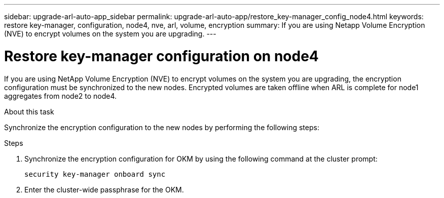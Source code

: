 ---
sidebar: upgrade-arl-auto-app_sidebar
permalink: upgrade-arl-auto-app/restore_key-manager_config_node4.html
keywords: restore key-manager, configuration, node4, nve, arl, volume, encryption
summary: If you are using Netapp Volume Encryption (NVE) to encrypt volumes on the system you are upgrading.
---

= Restore key-manager configuration on node4
:hardbreaks:
:nofooter:
:icons: font
:linkattrs:
:imagesdir: ./media/

//
// This file was created with NDAC Version 2.0 (August 17, 2020)
//
// 2020-12-02 14:33:55.642512
//

[.lead]
If you are using NetApp Volume Encryption (NVE) to encrypt volumes on the system you are upgrading, the encryption configuration must be synchronized to the new nodes. Encrypted volumes are taken offline when ARL is complete for node1 aggregates from node2 to node4.

.About this task

Synchronize the encryption configuration to the new nodes by performing the following steps:

.Steps

. Synchronize the encryption configuration for OKM by using the following command at the cluster prompt:
+
`security key-manager onboard sync`

. Enter the cluster-wide passphrase for the OKM.
// 11 DEC 2020, thomi, checked
